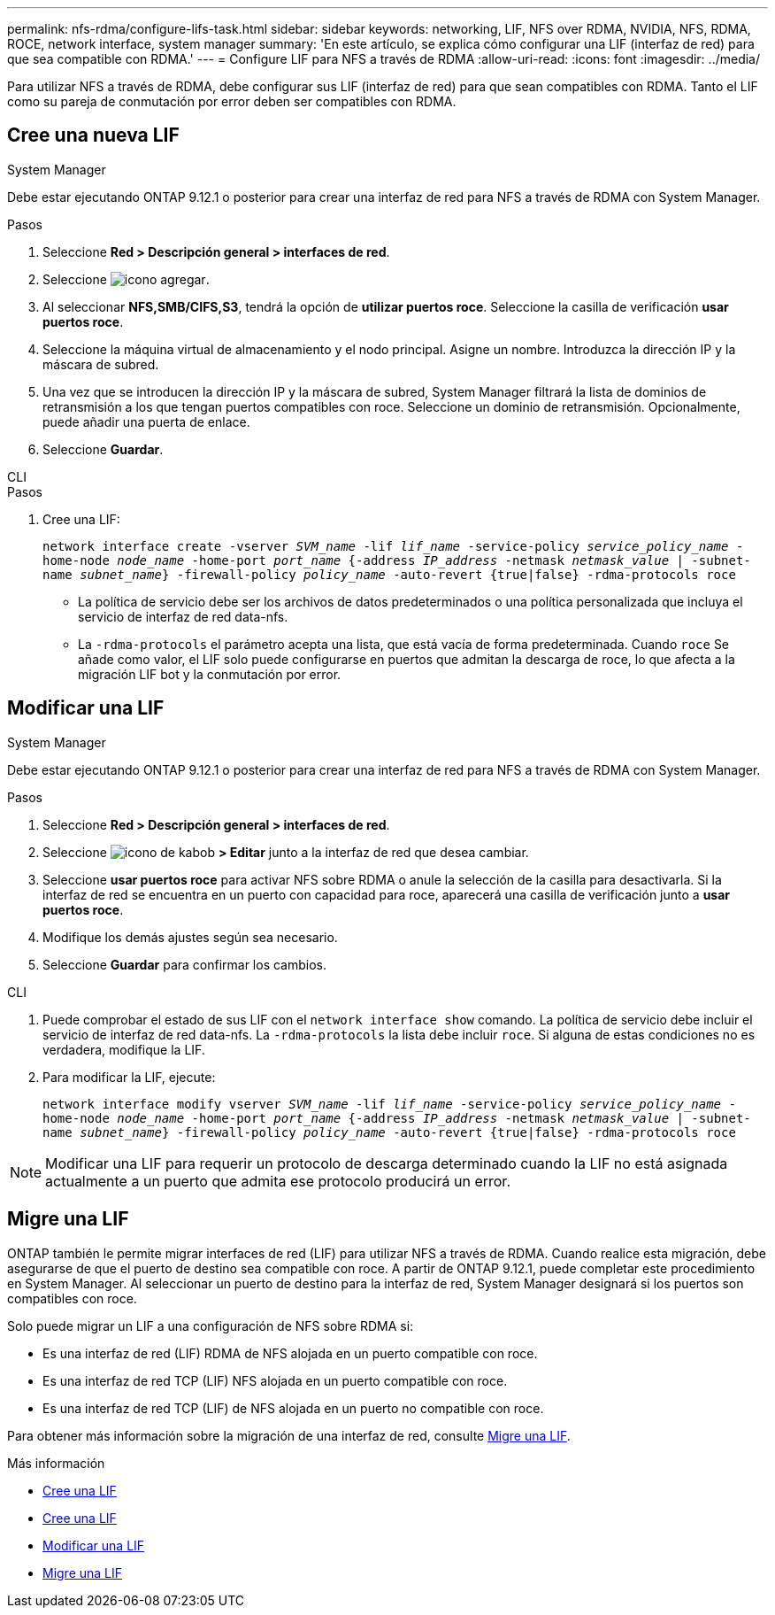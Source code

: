 ---
permalink: nfs-rdma/configure-lifs-task.html 
sidebar: sidebar 
keywords: networking, LIF, NFS over RDMA, NVIDIA, NFS, RDMA, ROCE, network interface, system manager 
summary: 'En este artículo, se explica cómo configurar una LIF (interfaz de red) para que sea compatible con RDMA.' 
---
= Configure LIF para NFS a través de RDMA
:allow-uri-read: 
:icons: font
:imagesdir: ../media/


[role="lead"]
Para utilizar NFS a través de RDMA, debe configurar sus LIF (interfaz de red) para que sean compatibles con RDMA. Tanto el LIF como su pareja de conmutación por error deben ser compatibles con RDMA.



== Cree una nueva LIF

[role="tabbed-block"]
====
.System Manager
--
Debe estar ejecutando ONTAP 9.12.1 o posterior para crear una interfaz de red para NFS a través de RDMA con System Manager.

.Pasos
. Seleccione *Red > Descripción general > interfaces de red*.
. Seleccione image:icon_add.gif["icono agregar"].
. Al seleccionar *NFS,SMB/CIFS,S3*, tendrá la opción de *utilizar puertos roce*. Seleccione la casilla de verificación *usar puertos roce*.
. Seleccione la máquina virtual de almacenamiento y el nodo principal. Asigne un nombre. Introduzca la dirección IP y la máscara de subred.
. Una vez que se introducen la dirección IP y la máscara de subred, System Manager filtrará la lista de dominios de retransmisión a los que tengan puertos compatibles con roce. Seleccione un dominio de retransmisión. Opcionalmente, puede añadir una puerta de enlace.
. Seleccione *Guardar*.


--
.CLI
--
.Pasos
. Cree una LIF:
+
`network interface create -vserver _SVM_name_ -lif _lif_name_ -service-policy _service_policy_name_ -home-node _node_name_ -home-port _port_name_ {-address _IP_address_ -netmask _netmask_value_ | -subnet-name _subnet_name_} -firewall-policy _policy_name_ -auto-revert {true|false} -rdma-protocols roce`

+
** La política de servicio debe ser los archivos de datos predeterminados o una política personalizada que incluya el servicio de interfaz de red data-nfs.
** La `-rdma-protocols` el parámetro acepta una lista, que está vacía de forma predeterminada. Cuando `roce` Se añade como valor, el LIF solo puede configurarse en puertos que admitan la descarga de roce, lo que afecta a la migración LIF bot y la conmutación por error.




--
====


== Modificar una LIF

[role="tabbed-block"]
====
.System Manager
--
Debe estar ejecutando ONTAP 9.12.1 o posterior para crear una interfaz de red para NFS a través de RDMA con System Manager.

.Pasos
. Seleccione *Red > Descripción general > interfaces de red*.
. Seleccione image:icon_kabob.gif["icono de kabob"] *> Editar* junto a la interfaz de red que desea cambiar.
. Seleccione *usar puertos roce* para activar NFS sobre RDMA o anule la selección de la casilla para desactivarla. Si la interfaz de red se encuentra en un puerto con capacidad para roce, aparecerá una casilla de verificación junto a *usar puertos roce*.
. Modifique los demás ajustes según sea necesario.
. Seleccione *Guardar* para confirmar los cambios.


--
.CLI
--
. Puede comprobar el estado de sus LIF con el `network interface show` comando. La política de servicio debe incluir el servicio de interfaz de red data-nfs. La `-rdma-protocols` la lista debe incluir `roce`. Si alguna de estas condiciones no es verdadera, modifique la LIF.
. Para modificar la LIF, ejecute:
+
`network interface modify vserver _SVM_name_ -lif _lif_name_ -service-policy _service_policy_name_ -home-node _node_name_ -home-port _port_name_ {-address _IP_address_ -netmask _netmask_value_ | -subnet-name _subnet_name_} -firewall-policy _policy_name_ -auto-revert {true|false} -rdma-protocols roce`




NOTE: Modificar una LIF para requerir un protocolo de descarga determinado cuando la LIF no está asignada actualmente a un puerto que admita ese protocolo producirá un error.

--
====


== Migre una LIF

ONTAP también le permite migrar interfaces de red (LIF) para utilizar NFS a través de RDMA. Cuando realice esta migración, debe asegurarse de que el puerto de destino sea compatible con roce. A partir de ONTAP 9.12.1, puede completar este procedimiento en System Manager. Al seleccionar un puerto de destino para la interfaz de red, System Manager designará si los puertos son compatibles con roce.

Solo puede migrar un LIF a una configuración de NFS sobre RDMA si:

* Es una interfaz de red (LIF) RDMA de NFS alojada en un puerto compatible con roce.
* Es una interfaz de red TCP (LIF) NFS alojada en un puerto compatible con roce.
* Es una interfaz de red TCP (LIF) de NFS alojada en un puerto no compatible con roce.


Para obtener más información sobre la migración de una interfaz de red, consulte xref:../networking/migrate_a_lif.html[Migre una LIF].

.Más información
* xref:../networking/create_a_lif.html[Cree una LIF]
* xref:../networking/create_a_lif.html[Cree una LIF]
* xref:../networking/modify_a_lif.html[Modificar una LIF]
* xref:../networking/migrate_a_lif.html[Migre una LIF]

